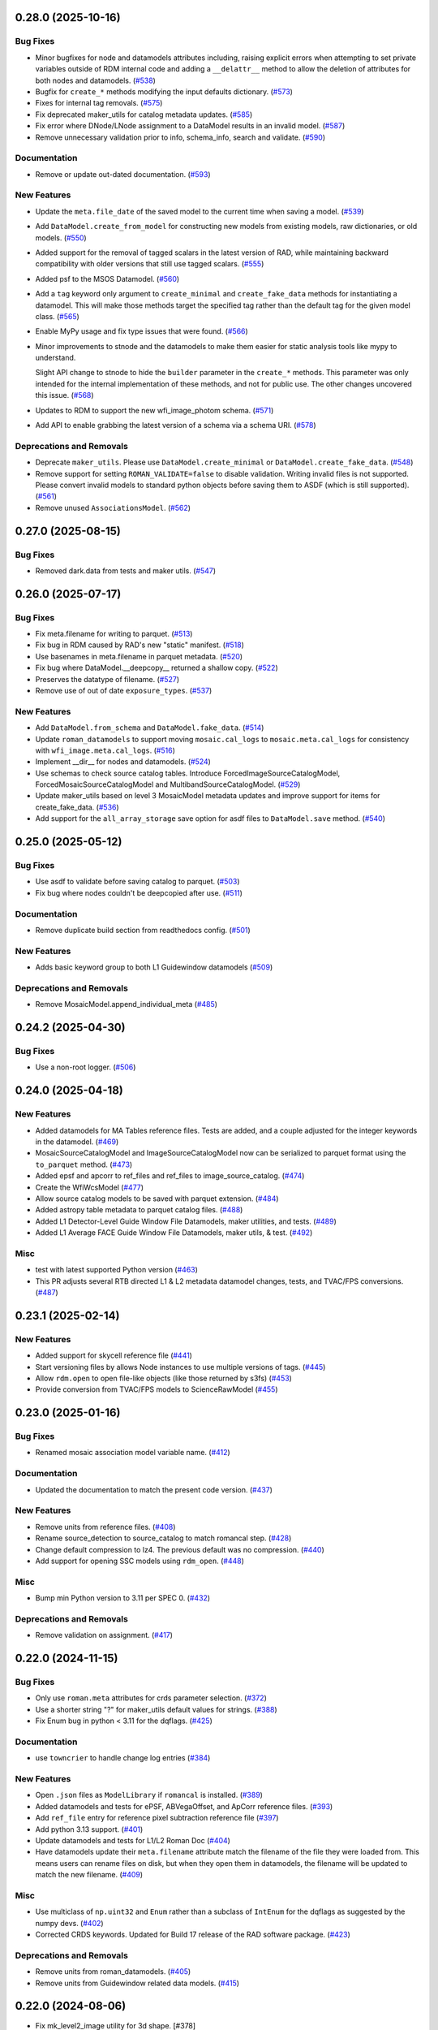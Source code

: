 0.28.0 (2025-10-16)
===================

Bug Fixes
---------

- Minor bugfixes for node and datamodels attributes including, raising explicit
  errors
  when attempting to set private variables outside of RDM internal code and
  adding a
  ``__delattr__`` method to allow the deletion of attributes for both nodes and
  datamodels. (`#538
  <https://github.com/spacetelescope/roman_datamodels/issues/538>`_)
- Bugfix for ``create_*`` methods modifying the input defaults dictionary.
  (`#573 <https://github.com/spacetelescope/roman_datamodels/issues/573>`_)
- Fixes for internal tag removals. (`#575
  <https://github.com/spacetelescope/roman_datamodels/issues/575>`_)
- Fix deprecated maker_utils for catalog metadata updates. (`#585
  <https://github.com/spacetelescope/roman_datamodels/issues/585>`_)
- Fix error where DNode/LNode assignment to a DataModel results in an invalid
  model. (`#587
  <https://github.com/spacetelescope/roman_datamodels/issues/587>`_)
- Remove unnecessary validation prior to info, schema_info, search and
  validate. (`#590
  <https://github.com/spacetelescope/roman_datamodels/issues/590>`_)


Documentation
-------------

- Remove or update out-dated documentation. (`#593
  <https://github.com/spacetelescope/roman_datamodels/issues/593>`_)


New Features
------------

- Update the ``meta.file_date`` of the saved model to the current time when
  saving a model. (`#539
  <https://github.com/spacetelescope/roman_datamodels/issues/539>`_)
- Add ``DataModel.create_from_model`` for constructing new models from existing
  models, raw dictionaries, or old models. (`#550
  <https://github.com/spacetelescope/roman_datamodels/issues/550>`_)
- Added support for the removal of tagged scalars in the latest version of RAD,
  while
  maintaining backward compatibility with older versions that still use tagged
  scalars. (`#555
  <https://github.com/spacetelescope/roman_datamodels/issues/555>`_)
- Added psf to the MSOS Datamodel. (`#560
  <https://github.com/spacetelescope/roman_datamodels/issues/560>`_)
- Add a ``tag`` keyword only argument to ``create_minimal`` and
  ``create_fake_data`` methods
  for instantiating a datamodel. This will make those methods target the
  specified tag
  rather than the default tag for the given model class. (`#565
  <https://github.com/spacetelescope/roman_datamodels/issues/565>`_)
- Enable MyPy usage and fix type issues that were found. (`#566
  <https://github.com/spacetelescope/roman_datamodels/issues/566>`_)
- Minor improvements to stnode and the datamodels to make them easier for
  static analysis tools like mypy to understand.

  Slight API change to stnode to hide the ``builder`` parameter in the
  ``create_*``
  methods. This parameter was only intended for the internal implementation of
  these methods, and not for public use. The other changes uncovered this
  issue. (`#568
  <https://github.com/spacetelescope/roman_datamodels/issues/568>`_)
- Updates to RDM to support the new wfi_image_photom schema. (`#571
  <https://github.com/spacetelescope/roman_datamodels/issues/571>`_)
- Add API to enable grabbing the latest version of a schema via a schema URI.
  (`#578 <https://github.com/spacetelescope/roman_datamodels/issues/578>`_)


Deprecations and Removals
-------------------------

- Deprecate ``maker_utils``. Please use ``DataModel.create_minimal`` or
  ``DataModel.create_fake_data``. (`#548
  <https://github.com/spacetelescope/roman_datamodels/issues/548>`_)
- Remove support for setting ``ROMAN_VALIDATE=false`` to disable validation.
  Writing invalid files is not supported. Please convert invalid models to
  standard python objects before saving them to ASDF (which is still
  supported). (`#561
  <https://github.com/spacetelescope/roman_datamodels/issues/561>`_)
- Remove unused ``AssociationsModel``. (`#562
  <https://github.com/spacetelescope/roman_datamodels/issues/562>`_)


0.27.0 (2025-08-15)
===================

Bug Fixes
---------

- Removed dark.data from tests and maker utils. (`#547
  <https://github.com/spacetelescope/roman_datamodels/issues/547>`_)


0.26.0 (2025-07-17)
===================

Bug Fixes
---------

- Fix meta.filename for writing to parquet. (`#513
  <https://github.com/spacetelescope/roman_datamodels/issues/513>`_)
- Fix bug in RDM caused by RAD's new "static" manifest. (`#518
  <https://github.com/spacetelescope/roman_datamodels/issues/518>`_)
- Use basenames in meta.filename in parquet metadata. (`#520
  <https://github.com/spacetelescope/roman_datamodels/issues/520>`_)
- Fix bug where DataModel.__deepcopy__ returned a shallow copy. (`#522
  <https://github.com/spacetelescope/roman_datamodels/issues/522>`_)
- Preserves the datatype of filename. (`#527
  <https://github.com/spacetelescope/roman_datamodels/issues/527>`_)
- Remove use of out of date ``exposure_types``. (`#537
  <https://github.com/spacetelescope/roman_datamodels/issues/537>`_)


New Features
------------

- Add ``DataModel.from_schema`` and ``DataModel.fake_data``. (`#514
  <https://github.com/spacetelescope/roman_datamodels/issues/514>`_)
- Update ``roman_datamodels`` to support moving ``mosaic.cal_logs`` to
  ``mosaic.meta.cal_logs`` for consistency with ``wfi_image.meta.cal_logs``.
  (`#516 <https://github.com/spacetelescope/roman_datamodels/issues/516>`_)
- Implement __dir__ for nodes and datamodels. (`#524
  <https://github.com/spacetelescope/roman_datamodels/issues/524>`_)
- Use schemas to check source catalog tables.
  Introduce ForcedImageSourceCatalogModel, ForcedMosaicSourceCatalogModel and
  MultibandSourceCatalogModel. (`#529
  <https://github.com/spacetelescope/roman_datamodels/issues/529>`_)
- Update maker_utils based on level 3 MosaicModel metadata updates and improve
  support for items for create_fake_data. (`#536
  <https://github.com/spacetelescope/roman_datamodels/issues/536>`_)
- Add support for the ``all_array_storage`` save option for asdf files to
  ``DataModel.save`` method. (`#540
  <https://github.com/spacetelescope/roman_datamodels/issues/540>`_)


0.25.0 (2025-05-12)
===================

Bug Fixes
---------

- Use asdf to validate before saving catalog to parquet. (`#503
  <https://github.com/spacetelescope/roman_datamodels/issues/503>`_)
- Fix bug where nodes couldn't be deepcopied after use. (`#511
  <https://github.com/spacetelescope/roman_datamodels/issues/511>`_)


Documentation
-------------

- Remove duplicate build section from readthedocs config. (`#501
  <https://github.com/spacetelescope/roman_datamodels/issues/501>`_)


New Features
------------

- Adds basic keyword group to both L1 Guidewindow datamodels (`#509
  <https://github.com/spacetelescope/roman_datamodels/issues/509>`_)


Deprecations and Removals
-------------------------

- Remove MosaicModel.append_individual_meta (`#485
  <https://github.com/spacetelescope/roman_datamodels/issues/485>`_)


0.24.2 (2025-04-30)
===================

Bug Fixes
---------

- Use a non-root logger. (`#506
  <https://github.com/spacetelescope/roman_datamodels/issues/506>`_)


0.24.0 (2025-04-18)
===================

New Features
------------

- Added datamodels for MA Tables reference files. Tests are added, and a couple
  adjusted for the integer keywords in the datamodel. (`#469
  <https://github.com/spacetelescope/roman_datamodels/issues/469>`_)
- MosaicSourceCatalogModel and ImageSourceCatalogModel now can be serialized to
  parquet format using the ``to_parquet`` method. (`#473
  <https://github.com/spacetelescope/roman_datamodels/issues/473>`_)
- Added epsf and apcorr to ref_files and ref_files to image_source_catalog.
  (`#474 <https://github.com/spacetelescope/roman_datamodels/issues/474>`_)
- Create the WfiWcsModel (`#477
  <https://github.com/spacetelescope/roman_datamodels/issues/477>`_)
- Allow source catalog models to be saved with parquet extension. (`#484
  <https://github.com/spacetelescope/roman_datamodels/issues/484>`_)
- Added astropy table metadata to parquet catalog files. (`#488
  <https://github.com/spacetelescope/roman_datamodels/issues/488>`_)
- Added L1 Detector-Level Guide Window File Datamodels, maker utilities, and
  tests. (`#489
  <https://github.com/spacetelescope/roman_datamodels/issues/489>`_)
- Added L1 Average FACE Guide Window File Datamodels, maker utils, & test.
  (`#492 <https://github.com/spacetelescope/roman_datamodels/issues/492>`_)


Misc
----

- test with latest supported Python version (`#463
  <https://github.com/spacetelescope/roman_datamodels/issues/463>`_)
- This PR adjusts several RTB directed L1 & L2 metadata datamodel changes,
  tests, and TVAC/FPS conversions. (`#487
  <https://github.com/spacetelescope/roman_datamodels/issues/487>`_)


0.23.1 (2025-02-14)
===================

New Features
------------

- Added support for skycell reference file (`#441
  <https://github.com/spacetelescope/roman_datamodels/issues/441>`_)
- Start versioning files by allows Node instances to use multiple versions of
  tags. (`#445
  <https://github.com/spacetelescope/roman_datamodels/issues/445>`_)
- Allow ``rdm.open`` to open file-like objects (like those returned by s3fs)
  (`#453 <https://github.com/spacetelescope/roman_datamodels/issues/453>`_)
- Provide conversion from TVAC/FPS models to ScienceRawModel (`#455
  <https://github.com/spacetelescope/roman_datamodels/issues/455>`_)


0.23.0 (2025-01-16)
===================

Bug Fixes
---------

- Renamed mosaic association model variable name. (`#412
  <https://github.com/spacetelescope/roman_datamodels/issues/412>`_)


Documentation
-------------

- Updated the documentation to match the present code version. (`#437
  <https://github.com/spacetelescope/roman_datamodels/issues/437>`_)


New Features
------------

- Remove units from reference files. (`#408
  <https://github.com/spacetelescope/roman_datamodels/issues/408>`_)
- Rename source_detection to source_catalog to match romancal step. (`#428
  <https://github.com/spacetelescope/roman_datamodels/issues/428>`_)
- Change default compression to lz4. The previous default was no compression.
  (`#440 <https://github.com/spacetelescope/roman_datamodels/issues/440>`_)
- Add support for opening SSC models using ``rdm_open``. (`#448
  <https://github.com/spacetelescope/roman_datamodels/issues/448>`_)


Misc
----

- Bump min Python version to 3.11 per SPEC 0. (`#432
  <https://github.com/spacetelescope/roman_datamodels/issues/432>`_)


Deprecations and Removals
-------------------------

- Remove validation on assignment. (`#417
  <https://github.com/spacetelescope/roman_datamodels/issues/417>`_)


0.22.0 (2024-11-15)
===================

Bug Fixes
---------

- Only use ``roman.meta`` attributes for crds parameter selection. (`#372
  <https://github.com/spacetelescope/roman_datamodels/issues/372>`_)
- Use a shorter string "?" for maker_utils default values for strings. (`#388
  <https://github.com/spacetelescope/roman_datamodels/issues/388>`_)
- Fix Enum bug in python < 3.11 for the dqflags. (`#425
  <https://github.com/spacetelescope/roman_datamodels/issues/425>`_)


Documentation
-------------

- use ``towncrier`` to handle change log entries (`#384
  <https://github.com/spacetelescope/roman_datamodels/issues/384>`_)


New Features
------------

- Open ``.json`` files as ``ModelLibrary`` if ``romancal`` is installed. (`#389
  <https://github.com/spacetelescope/roman_datamodels/issues/389>`_)
- Added datamodels and tests for ePSF, ABVegaOffset, and ApCorr reference
  files. (`#393
  <https://github.com/spacetelescope/roman_datamodels/issues/393>`_)
- Add ``ref_file`` entry for reference pixel subtraction reference file (`#397
  <https://github.com/spacetelescope/roman_datamodels/issues/397>`_)
- Add python 3.13 support. (`#401
  <https://github.com/spacetelescope/roman_datamodels/issues/401>`_)
- Update datamodels and tests for L1/L2 Roman Doc (`#404
  <https://github.com/spacetelescope/roman_datamodels/issues/404>`_)
- Have datamodels update their ``meta.filename`` attribute match the filename
  of the
  file they were loaded from. This means users can rename files on disk, but
  when they
  open them in datamodels, the filename will be updated to match the new
  filename. (`#409
  <https://github.com/spacetelescope/roman_datamodels/issues/409>`_)


Misc
----

- Use multiclass of ``np.uint32`` and ``Enum`` rather than a subclass of ``IntEnum``
  for
  the dqflags as suggested by the numpy devs. (`#402
  <https://github.com/spacetelescope/roman_datamodels/issues/402>`_)
- Corrected CRDS keywords.
  Updated for Build 17 release of the RAD software package. (`#423
  <https://github.com/spacetelescope/roman_datamodels/issues/423>`_)


Deprecations and Removals
-------------------------

- Remove units from roman_datamodels. (`#405
  <https://github.com/spacetelescope/roman_datamodels/issues/405>`_)
- Remove units from Guidewindow related data models. (`#415
  <https://github.com/spacetelescope/roman_datamodels/issues/415>`_)


0.22.0 (2024-08-06)
===================

- Fix mk_level2_image utility for 3d shape. [#378]

0.21.0 (2024-08-06)
===================

- Recursively convert all meta attributes during model casting. [#352]

- replace usages of ``copy_arrays`` with ``memmap`` [#360]

- Enable asdf "lazy_tree" mode for all roman datamodels files [#358]

- Fix to preserve extra TVAC specific data when processed through DQ Init. [#369]

- Added maker utilities and a test for sky background metadata. [#370]


0.20.0 (2024-05-15)
===================

- Separated TVAC and FPS into their own makers to freeze from from main development. [#347]

- Added statistics blocks to the TVAC and FS models. [#351]

- Fix bug that prevented proper handling of ``np.NDArray``\s. [#350]


0.19.2 (2024-05-08)
===================

- Adds test to ensure that the base ``common`` keyword groups exist within the ``schema.info`` tree. [#338]

- Replaced the previous test for ``schema_info`` with something more robust. [#344]

- Add conversion of dict to string during Qtable construction [#348]

- Do not include QTables in individual image metadata [#349]


0.19.1 (2024-04-04)
===================

- Remove the ``psutil`` dependency. [#320]

- Move ``dqflags`` from ``romancal`` to ``roman_datamodels``. [#293]

- Added documentation for ``stnode``. [#316]

- Add support for ``FPS`` and ``TVAC`` models. [#309]

- Make datamodels follow the same subscription pattern as the ``stnode`` based
  objects. [#322]

- Changed image units from e/s to DN/s (and added support for MJy/sr). [#327]

- Add attributes under the ``basic`` schema to ``WfiMosaic.meta``. [#328]

- Split cal_step into L2 and L3 versions. [#334]

- Add Members Keyword to Resample datamodel maker utility. [#333]

- Add initialization for the flux step meta. [#332]

- Create ``outlier_detection`` schema and add bit mask field to both it and ``resample``. [#336]

- Add models for Level 2 and Level 3 source catalog and segmentation map. [#331]


0.19.0 (2024-02-09)
===================

- Allow assignment to or creation of node attributes using dot notation of object instances
  with validation. [#284]

- Bugfix for ``model.meta.filename`` not matching the filename of the file on disk. [#295]

- Bugfix for ``meta.model_type`` not being set to match the model writing the file. [#296]

- Add ``meta.wcs`` to ``maker_utils``. [#302]

- Remove duplicate validation during ``DataModel.to_asdf``, replace assumed validation
  during ``AsdfFile.__init__`` with call to ``AsdfFile.validate``  [#301]

0.18.0 (2023-11-06)
===================

- Allow DNode and LNode subclass instances to be assigned to tree attributes and support
  validation of all such instances. [#275]

- Update minimum version of astropy to 5.3.0 in order to fix a bug due to a breaking
  change in astropy. [#258]

- Update minimum version of numpy to 1.22 as this is the oldest version of numpy
  which is currently supported. [#258]

- Fix the initialization of empty DataModels and clean up the datamodel core. [#251]

- Add slope and error to dark RefModel and tests. [#280]

- Added truncation to exposure. [#283]

- Added optional dq array to science raw maker utility and test. [#282]

- Updated the WFI_Mosaic datamodel, maker utilities, and tests to a more streamlined metadata design for level 3 products. [#288]


0.17.1 (2023-08-03)
===================

- Fix newly required units from rand [#256]

0.17.0 (2023-07-28)
===================

- Add checks for for association processing [#241]

- Make a shallow copy when opening an existing datamodel, rather than
  a full copy.  [#232]

- Remove the ``random_utils`` module and make ``maker_utils`` entirely deterministic. [#217]

- Add tests to ensure consistency between file-level schemas in RAD and the corresponding
  datamodels in ``roman_datamodels``. [#214]

- Make ``maker_utils`` return the node when writing the node to a file. [#218]

- Clean up overlooked randomness in ``maker_utils`` and tests. [#236]

- Remove the unused ``target`` keyword from ``rdm_open`` and fix the original issue that the
  keyword was meant to address; namely, passing a datamodel instance to the constructor for
  that datamodel instance should return the instance back with no modifications. [#235]

- Use ValidationError from asdf.exceptions instead of jsonschema. Increase minimum
  asdf version to 2.15.0. [#234]

- Update ``maker_utils`` to support the new ``cal_step`` keys. [#228, #243]

- Clean up the ``rdm_open`` function. [#233]

- Include tests in coverage and turn testing warnings into errors. [#238]

- Add ``__repr__`` to ``DNode``. [#245]

- Further adjustments to support CRDS for the ``inverselinearity`` reference file. [#248]

0.16.1 (2023-06-27)
===================

A minor release to set the minimum version of RAD to 0.16.0.

0.16.0 (2023-06-23)
===================

- Remove ``ModelContainer`` from ``roman_datamodels.datamodels``. [#204]

- Update the ``reftype`` for ``InverseLinearityRev``. [#195]

- Bugfix for initializing ``Datamodel`` objects from the incorrect ``stnode`` classes. [#200]

- Refactor the ``maker_utils`` to be easier to maintain and test. [#193]

- Remove the ``STUserDict`` class and fix bugs in ``stnode`` related to ``copy``. [#191]

- Add constructor for ``RampModel`` from the ``ScienceRawModel``. [#202]

- Add ``maker_utils`` for all the datamodels. [#198]

- Update ``roman_datamodels`` to support the new reference file for the
  reference pixel correction. [#190]

- Update ``DataModel.schema_uri`` to use non-deprecated
  ``TagDefinition.schema_uris`` from asdf [#209]

- Remove the ``util`` and ``mktest`` modules. [#212]

- Refactor the ``maker_utils`` API so that it is uniform across all tests. [#207]

- Remove the ``testing.factories`` module. [#197]

- Refactor ``datamodels`` to be easier to maintain and test by turning it into
  a sub-package and splitting the module apart. [#201]

- Remove the ``filetype`` module. [#219]

- Update ``roman_datamodels`` to support the new ``msos_stack-1.0.0`` schema. [#206]

- Refactor ``stnode`` to be easier to maintain and test by turning it into a
  sub-package and splitting the module apart. [#213]

- Remove the unused project deployment scripts and actions. [#222]

- Refactor the ASDF extension to be entirely part of the stnode sub-package. [#220]

0.15.0 (2023-05-15)
===================

- Updates the maker utilities for guide windows to include gw_science_file_source  [#179]

- Remove use of deprecated ``pytest-openfiles`` ``pytest`` plugin. This has been replaced by
  catching ``ResourceWarning`` s. [#142]

- Add support for read pattern in data model makers and factories. [#154]

- Remove ``source_type_apt`` from ``target-1.0.0`` related datamodels. [#152]

- Enable seeding for ``random_utils`` functions. [#148]

- Add Changelog checking CI. [#161]

- Add Pull Request Template. [#147]

- Add Level 3 MosaicModel and Resample stnodes, maker utils, factories, and tests. [#163]

- Renamed n_ints to n_groups. Did some shape variable cleanup. [#165]

- Bugfix for the ``amp33`` shape in ``mk_ramp``. [#166]

- Remove the deprecated ``roman_datamodels.units`` module. [#172]

- Bugfix for ``photmjsr`` not being able to be set or validated properly. [#170]

- Add ability to turn off data validation via an environment variable. [#173]
- Add support for model containers constructed from ``Iterable`` [#164]

- drop support for Python 3.8 [#155]


0.14.2 (2023-03-31)
===================

- Added support for Inverse Nonlinearity data model, maker utilities, and tests. [#125]

- Moved datamodel maker utilities and split random functions out to utility file. [#128]

- Begin process of removing ``roman_datamodels.units`` for non-VOUnit support in favor
  of non-VOUnit support coming directly via ``asdf-astropy``. [#131]

- Suppress erfa warnings for randomly generated future times [#138]

- update minimum version of ``numpy`` to ``1.20`` and add minimum dependency testing to CI [#114]

- Use available tag schema if available during datamodels.validate [#140]

0.14.1 (2023-01-31)
===================

- Move metadata to ``pyproject.toml`` in accordance with PEP621 [#100]
- Cleanup ``enum`` validation code. [#112]
- Add ``pre-commit`` support. [#119]
- Apply ``isort`` and ``black`` code formatters to all files. [#120]
- Switch from ``flake8`` to ``ruff`` for code linting. [#121]
- Start using ``codespell`` for automated spell checking. [#122]

0.14.0 (2022-11-14)
===================

- Explicitly add ``gwcs`` to the list of dependencies. [#108]
- Remove the unused ``stnode_test`` module. [#110]
- Add support for non-VOUnits to be used by Roman. [#109]
- Changed science arrays to quantities. [#111]


0.13.0 (2022-08-23)
===================

- pin ``asdf`` above ``2.12.1`` to fix issue with ``jsonschema`` release [#91]
- Add ability to access information stored in ``rad`` schemas relative to the information stored in the datamodel. [#93]
- Add ``IPAC/SSC`` as valid ``origin`` values. [#95]

0.12.3 (2022-08-09)
===================

- Removed CRDS version information from basic maker utility. [#80]

- Updated utilities and test for change in dimensionality of err variable in ramp datamodel. [#82]

- Add support for new ``rad`` schema tags. [#86, #90]

- Removed keywords from guidestar. [#88]

- Fixed format of exposure times factory functions, changed filter 'W146' to 'F146'. [#87]

- Update create_ref_file() to match updated schema. [#89]

0.12.2 (2022-04-26)
===================

- Added function for model equality. [#79]

0.12.1 (2022-04-26)
===================
- Removed ``observation.date`` and ``observation.time`` from CRDS parameters. [#78]

0.12.0 (2022-04-25)
===================

- Setup the initial infrastructure and basic files for documenting the roman_datamodels package [#67]

- Fix bug with asdf.fits_embed. [#69]

- Added distortion data model, utilities, and tests. [#70]

- Removed exptype and p_keyword from Distortion maker utility and factory. [#71]

- Updated photom maker utilities and tests. [#72]

- Corrected photom units to megajanskies. [#73]

- Moved ma_table_name and ma_table_number from observation to exposure groups. [#74]

- Update astropy min version pin to 5.0.4. [#75]

- Add utilities for ``ref_file``. [#76]

0.10.0 (2022-02-15)
===================

- Updated maker utility and factory for dark ref model to include group keywords from exposure. [#66]

- Updated maker utilities for level 1, level 2, and ramp models to reflect changes in reference pixels. [#65]


0.9.0 (2022-02-04)
==================

- Updated rampfit and flat maker utilities to support the same functionality as the other model maker functions. Streamlined and commented all maker utility functions. Added tests to complete coverage of roman_datamodels/testing/utils.py. Cleaned out some deprecated code. [#59]

- Updated stnode tests to include all cal steps. [#60]

- Fix bug with asdf 2.9.x due to change in private variable name. [#63]

0.8.0 (2021-11-22)
==================

- Add support for the cal_logs array, which will be used to store calibration
  log messages. [#53]

0.7.0 (2021-11-10)
==================

- Modified DNode and LNode classes to provide asdf info method introspection
  into the contents of the class. [#61]

- Modified open function to handle accepting model instances that are checked
  against a target datamodel class, whether supplied directly as a model instance,
  or obtained by the referenced ASDF file. [#52]

- Created maker utility and tests for ramp_fit_output files. [#50]

0.6.0 (2021-10-26)
==================

- Reverted Exposure time types from string back to astropy Time. [#49]

- Added ability to add attributes to datamodels [#33]

- Added support for Saturation reference files. [#37]

- Updated Ramp Pedestal Array to 2D. Fixed reference model casting in test_models. [#38]

- Implemented support and tests for linearity reference model. Corrected dimension order in factories. Added primary array definition to MaskRefModel. [#39]

- Updated tests and makers for exposure and optical_element requirements in reference files. [#42]

- Changed exposure ``start_time``, ``mid_time``, and ``end_time`` to string to match RAD update. [#40]

- Implemented support, tests, and maker utility for Super Bias reference files. [#45]

- Created maker utility and tests for wfi photom reference files. [#43]

- Added support, tests, and maker utility for Pixel Area reference files. [#44]

- Added check to ensure opening a Roman file with datamodel class
  that doesn't match the class implied by the tag raises an exception. [#35]

0.5.2 (2021-08-26)
==================

- Updated ENGINEERING value to F213 in optical_element. [#29]

- Workaround for setuptools_scm issues with recent versions of pip. [#31]

0.5.1 (2021-08-24)
==================

- Added tests for mask maker utility. [#25]

- Added Dark Current model maker and tests. [#26]

- Added Readnoise maker utility and tests. [#23]

- Added Gain maker utility and tests. [#24]

0.5.0 (2021-08-07)
==================

0.4.0 (2021-08-06)
==================

- Added support for ScienceRawModel. Removed basic from ref_common in testing/utils. [#20]

- Added support for dq_init step in cal_step. [#18]

0.3.0 (2021-07-23)
==================

- Added code for DQ support. Added ramp and mask helper functions. Removed refout and zeroframe. [#17]

0.2.0 (2021-06-28)
==================

- Added support for ramp, ramp_fit_output, wfi_img_photom models. [#15]

- Set rad requirement to 0.2.0 and update factories and tests.  Add ``DarkRefModel``,
  ``GainRefModel``, and ``MaskRefModel``. [#11]
